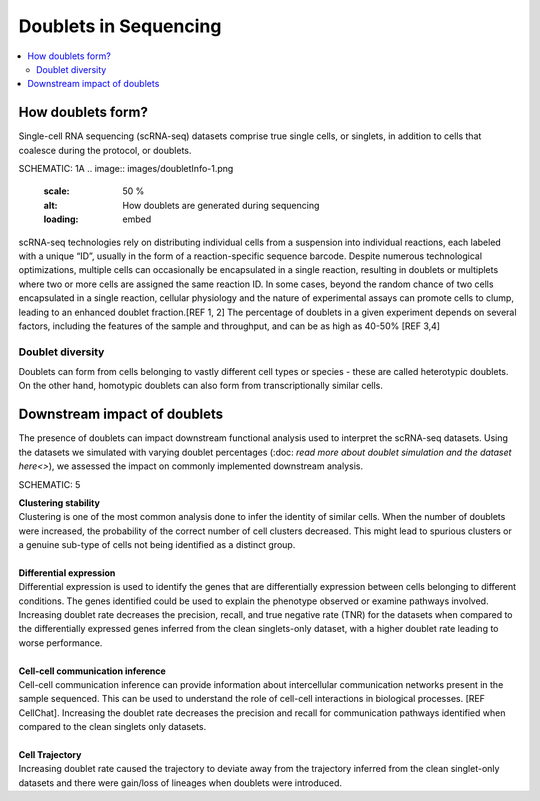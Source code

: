 ========================
Doublets in Sequencing
========================

.. contents::
   :local:
   :depth: 2

How doublets form?
====================

Single-cell RNA sequencing (scRNA-seq) datasets comprise true single cells, or singlets, in addition to cells that coalesce during the protocol, or doublets. 

SCHEMATIC: 1A
.. image:: images/doubletInfo-1.png
   :scale: 50 %
   :alt: How doublets are generated during sequencing
   :loading: embed

scRNA-seq technologies rely on distributing individual cells from a suspension into individual reactions, each labeled with a unique “ID”, usually in the form of a reaction-specific sequence barcode. Despite numerous technological optimizations, multiple cells can occasionally be encapsulated in a single reaction, resulting in doublets or multiplets where two or more cells are assigned the same reaction ID. In some cases, beyond the random chance of two cells encapsulated in a single reaction, cellular physiology and the nature of experimental assays can promote cells to clump, leading to an enhanced doublet fraction.[REF 1, 2] The percentage of doublets in a given experiment depends on several factors, including the features of the sample and throughput, and can be as high as 40-50% [REF 3,4]

Doublet diversity
---------------------------------
Doublets can form from cells belonging to vastly different cell types or species - these are called heterotypic doublets. On the other hand, homotypic doublets can also form from transcriptionally similar cells. 


Downstream impact of doublets
===============================
The presence of doublets can impact downstream functional analysis used to interpret the scRNA-seq datasets. Using the datasets we simulated with varying doublet percentages (:doc: `read more about doublet simulation and the dataset here<>`), we assessed the impact on commonly implemented downstream analysis.

SCHEMATIC: 5

.. line-block::
    **Clustering stability**
    Clustering is one of the most common analysis done to infer the identity of similar cells. When the number of doublets were increased, the probability of the correct number of cell clusters decreased. This might lead to spurious clusters or a genuine sub-type of cells not being identified as a distinct group. 

    **Differential expression**
    Differential expression is used to identify the genes that are differentially expression between cells belonging to different conditions. The genes identified could be used to explain the phenotype observed or examine pathways involved. 
    Increasing doublet rate decreases the precision, recall, and true negative rate (TNR) for the datasets when compared to the differentially expressed genes inferred from the clean singlets-only dataset, with a higher doublet rate leading to worse performance. 

    **Cell-cell communication inference**
    Cell-cell communication inference can provide information about intercellular communication networks present in the sample sequenced. This can be used to understand the role of cell-cell interactions in biological processes. [REF CellChat]. Increasing the doublet rate decreases the precision and recall for communication pathways identified when compared to the clean singlets only datasets. 

    **Cell Trajectory**
    Increasing doublet rate caused the trajectory to deviate away from the trajectory inferred from the clean singlet-only datasets and there were gain/loss of lineages when doublets were introduced. 





